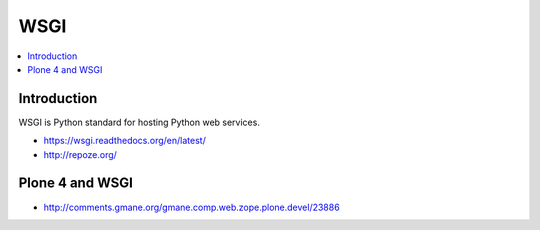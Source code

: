 =================
 WSGI
=================

.. contents :: :local:

Introduction
------------

WSGI is Python standard for hosting Python web services.

* https://wsgi.readthedocs.org/en/latest/


* http://repoze.org/

Plone 4 and WSGI
-----------------

* http://comments.gmane.org/gmane.comp.web.zope.plone.devel/23886
